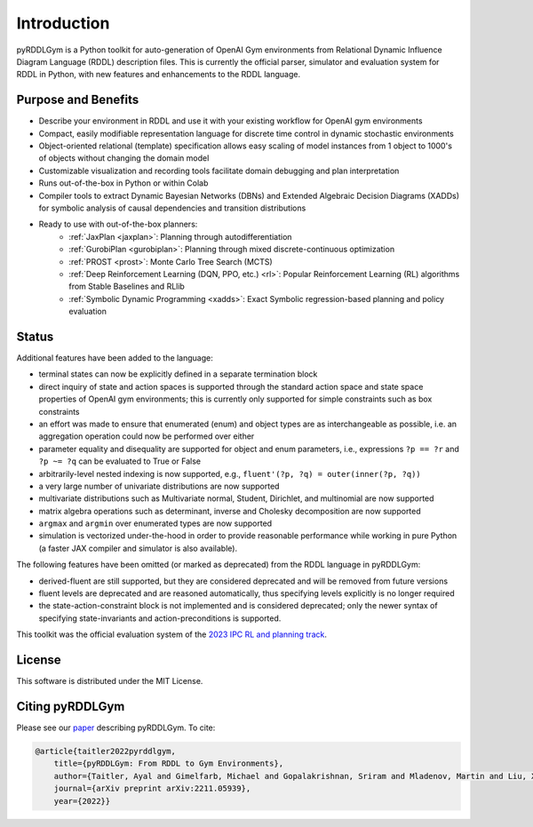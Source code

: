 Introduction
============

pyRDDLGym is a Python toolkit for auto-generation of OpenAI Gym environments from 
Relational Dynamic Influence Diagram Language (RDDL) description files. This is 
currently the official parser, simulator and evaluation system for RDDL in Python, 
with new features and enhancements to the RDDL language.

Purpose and Benefits
-----

- Describe your environment in RDDL and use it with your existing workflow for OpenAI gym environments
- Compact, easily modifiable representation language for discrete time control in dynamic stochastic environments
- Object-oriented relational (template) specification allows easy scaling of model instances from 1 object to 1000's of objects without changing the domain model
- Customizable visualization and recording tools facilitate domain debugging and plan interpretation
- Runs out-of-the-box in Python or within Colab
- Compiler tools to extract Dynamic Bayesian Networks (DBNs) and Extended Algebraic Decision Diagrams (XADDs) for symbolic analysis of causal dependencies and transition distributions
- Ready to use with out-of-the-box planners:
	- :ref:`JaxPlan <jaxplan>`: Planning through autodifferentiation
	- :ref:`GurobiPlan <gurobiplan>`: Planning through mixed discrete-continuous optimization
	- :ref:`PROST <prost>`: Monte Carlo Tree Search (MCTS)
	- :ref:`Deep Reinforcement Learning (DQN, PPO, etc.) <rl>`: Popular Reinforcement Learning (RL) algorithms from Stable Baselines and RLlib
	- :ref:`Symbolic Dynamic Programming <xadds>`: Exact Symbolic regression-based planning and policy evaluation

Status
------

Additional features have been added to the language:

- terminal states can now be explicitly defined in a separate termination block
- direct inquiry of state and action spaces is supported through the standard action space and state space properties of OpenAI gym environments; this is currently only supported for simple constraints such as box constraints
- an effort was made to ensure that enumerated (enum) and object types are as interchangeable as possible, i.e. an aggregation operation could now be performed over either
- parameter equality and disequality are supported for object and enum parameters, i.e., expressions ``?p == ?r`` and ``?p ~= ?q`` can be evaluated to True or False
- arbitrarily-level nested indexing is now supported, e.g., ``fluent'(?p, ?q) = outer(inner(?p, ?q))``
- a very large number of univariate distributions are now supported
- multivariate distributions such as Multivariate normal, Student, Dirichlet, and multinomial are now supported
- matrix algebra operations such as determinant, inverse and Cholesky decomposition are now supported
- ``argmax`` and ``argmin`` over enumerated types are now supported
- simulation is vectorized under-the-hood in order to provide reasonable performance while working in pure Python (a faster JAX compiler and simulator is also available).

The following features have been omitted (or marked as deprecated) from the RDDL language in pyRDDLGym:

- derived-fluent are still supported, but they are considered deprecated and will be removed from future versions
- fluent levels are deprecated and are reasoned automatically, thus specifying levels explicitly is no longer required
- the state-action-constraint block is not implemented and is considered deprecated; only the newer syntax of specifying state-invariants and action-preconditions is supported.

This toolkit was the official evaluation system of the `2023 IPC RL and planning track <https://ataitler.github.io/IPPC2023/>`_.

License
-------
This software is distributed under the MIT License.

Citing pyRDDLGym
-----

Please see our `paper <https://arxiv.org/abs/2211.05939>`_ describing pyRDDLGym. To cite:

.. code-block:: bibtex

    @article{taitler2022pyrddlgym,
        title={pyRDDLGym: From RDDL to Gym Environments},
        author={Taitler, Ayal and Gimelfarb, Michael and Gopalakrishnan, Sriram and Mladenov, Martin and Liu, Xiaotian and Sanner, Scott},
        journal={arXiv preprint arXiv:2211.05939},
        year={2022}}
